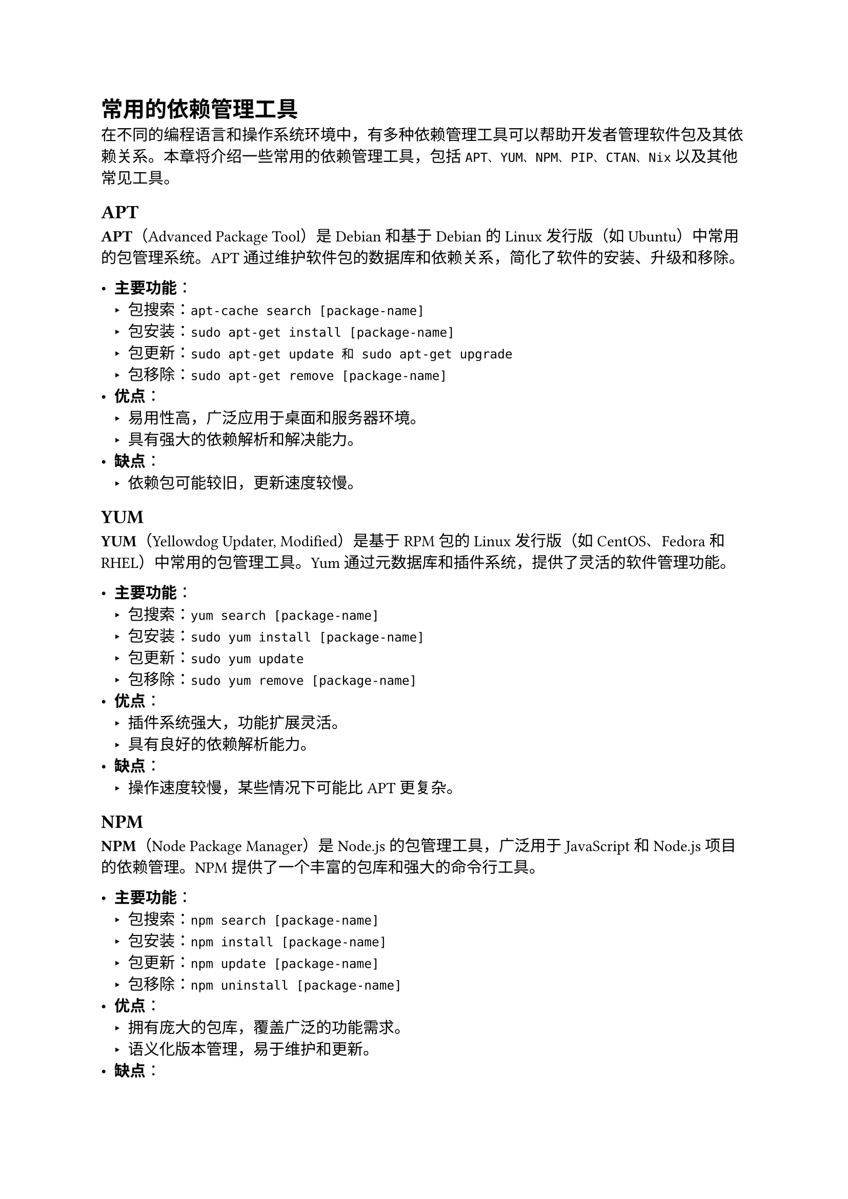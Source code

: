 = 常用的依赖管理工具

在不同的编程语言和操作系统环境中，有多种依赖管理工具可以帮助开发者管理软件包及其依赖关系。本章将介绍一些常用的依赖管理工具，包括`APT、YUM、NPM、PIP、CTAN、Nix`以及其他常见工具。

== APT
*APT*（Advanced Package Tool）是Debian和基于Debian的Linux发行版（如Ubuntu）中常用的包管理系统。APT通过维护软件包的数据库和依赖关系，简化了软件的安装、升级和移除。

- *主要功能*：
  - 包搜索：`apt-cache search [package-name]`
  - 包安装：`sudo apt-get install [package-name]`
  - 包更新：`sudo apt-get update 和 sudo apt-get upgrade`
  - 包移除：`sudo apt-get remove [package-name]`
- *优点*：
  - 易用性高，广泛应用于桌面和服务器环境。
  - 具有强大的依赖解析和解决能力。
- *缺点*：
  - 依赖包可能较旧，更新速度较慢。

== YUM

*YUM*（Yellowdog Updater, Modified）是基于RPM包的Linux发行版（如CentOS、Fedora和RHEL）中常用的包管理工具。Yum通过元数据库和插件系统，提供了灵活的软件管理功能。

- *主要功能*：
  - 包搜索：`yum search [package-name]`
  - 包安装：`sudo yum install [package-name]`
  - 包更新：`sudo yum update`
  - 包移除：`sudo yum remove [package-name]`
- *优点*：
  - 插件系统强大，功能扩展灵活。
  - 具有良好的依赖解析能力。
- *缺点*：
  - 操作速度较慢，某些情况下可能比APT更复杂。

== NPM

*NPM*（Node Package Manager）是Node.js的包管理工具，广泛用于JavaScript和Node.js项目的依赖管理。NPM提供了一个丰富的包库和强大的命令行工具。

- *主要功能*：
  - 包搜索：`npm search [package-name]`
  - 包安装：`npm install [package-name]`
  - 包更新：`npm update [package-name]`
  - 包移除：`npm uninstall [package-name]`
- *优点*：
  - 拥有庞大的包库，覆盖广泛的功能需求。
  - 语义化版本管理，易于维护和更新。
- *缺点*：
  - 依赖包体积大，安装速度较慢。
  - 能存在依赖包版本冲突和安全性问题。

== PIP

PIP（Pip Installs Packages）是Python的包管理工具，用于安装和管理Python包。PIP可以从Python Package Index (PyPI)下载和安装包。

- *主要功能*：
  - 包搜索：`pip search [package-name]`
  - 包安装：`pip install [package-name]`
  - 包更新：`pip install --upgrade [package-name]`
  - 包移除：`pip uninstall [package-name]`
- *优点*：
  - 使用方便，广泛应用于Python项目。
  - 支持虚拟环境，隔离项目依赖。
- *缺点*：
  - 依赖解析能力较弱，可能需要手动解决依赖冲突。

== CTAN

CTAN（Comprehensive TeX Archive Network）是LaTeX文档系统的包管理工具。CTAN提供了一个集中的存储库，包含大量的LaTeX宏包和类文件。

- *主要功能*：
  - 包安装：通过工具如TeX Live或MiKTeX来安装CTAN包。
  - 包更新：`tlmgr update --all`（TeX Live）或`mthelp update`（MiKTeX）
- *优点*：
  - 包含丰富的LaTeX资源，满足各种排版需求。
  - 自动化安装和更新，简化了包管理。
- *缺点*：
  - 依赖于特定的LaTeX发行版，操作复杂。

== Nix

Nix是一个功能强大的包管理器和部署工具，支持多种编程语言和环境。Nix通过独特的配置语言和存储机制，实现了依赖包的精确管理和隔离。

- *主要功能*：
  - 包安装：`nix-env -i [package-name]`
  - 包更新：`nix-channel --update`
  - 环境管理：`nix-shell`
- *优点*：
  - 可以通过Nix语言来描述软件包的依赖关系和构建过程
  - 支持包版本的并行安装和管理。
  - 提供完全的依赖隔离，确保环境一致性。
- *缺点*：
  - 学习曲线陡峭，需要掌握Nix特有的配置语言。

== 其他

除了上述常见的依赖管理工具，还有许多其他工具在特定领域或语言中得到广泛使用：

- *Maven*和*Gradle*：Java和JVM生态系统中的主要依赖管理和构建工具。
- *Composer*：PHP项目的依赖管理工具。
- *Cargo*：Rust编程语言的包管理工具。
- *Bundler*：Ruby项目的依赖管理工具。

这些工具各有特点，开发者应根据项目需求选择合适的依赖管理工具。通过了解这些工具的基本功能和优缺点，可以更好地管理项目的依赖关系，提高开发效率和软件质量。在下一章中，我们将探讨依赖管理的最佳实践和未来发展方向。
